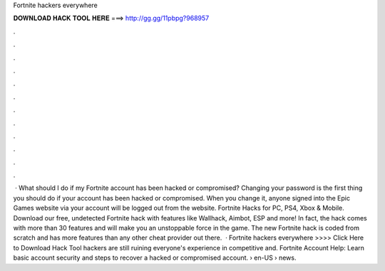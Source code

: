 Fortnite hackers everywhere

𝐃𝐎𝐖𝐍𝐋𝐎𝐀𝐃 𝐇𝐀𝐂𝐊 𝐓𝐎𝐎𝐋 𝐇𝐄𝐑𝐄 ===> http://gg.gg/11pbpg?968957

.

.

.

.

.

.

.

.

.

.

.

.

 · What should I do if my Fortnite account has been hacked or compromised? Changing your password is the first thing you should do if your account has been hacked or compromised. When you change it, anyone signed into the Epic Games website via your account will be logged out from the website. Fortnite Hacks for PC, PS4, Xbox & Mobile. Download our free, undetected Fortnite hack with features like Wallhack, Aimbot, ESP and more! In fact, the hack comes with more than 30 features and will make you an unstoppable force in the game. The new Fortnite hack is coded from scratch and has more features than any other cheat provider out there.  · Fortnite hackers everywhere >>>> Click Here to Download Hack Tool hackers are still ruining everyone's experience in competitive and. Fortnite Account Help: Learn basic account security and steps to recover a hacked or compromised account.  › en-US › news.